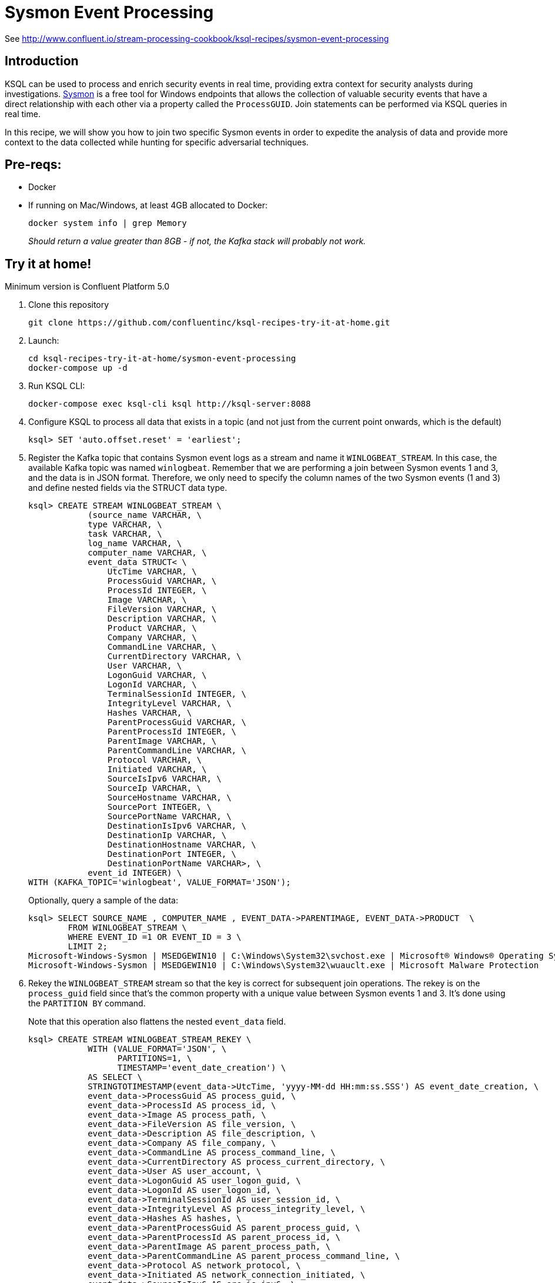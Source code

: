 = Sysmon Event Processing

See http://www.confluent.io/stream-processing-cookbook/ksql-recipes/sysmon-event-processing

== Introduction

KSQL can be used to process and enrich security events in real time, providing extra context for security analysts during investigations. https://docs.microsoft.com/en-us/sysinternals/downloads/sysmon[Sysmon] is a free tool for Windows endpoints that allows the collection of valuable security events that have a direct relationship with each other via a property called the `ProcessGUID`. Join statements can be performed via KSQL queries in real time. 

In this recipe, we will show you how to join two specific Sysmon events in order to expedite the analysis of data and provide more context to the data collected while hunting for specific adversarial techniques.

== Pre-reqs: 

* Docker
* If running on Mac/Windows, at least 4GB allocated to Docker: 
+
[source,bash]
----
docker system info | grep Memory 
----
+
_Should return a value greater than 8GB - if not, the Kafka stack will probably not work._

== Try it at home!

Minimum version is Confluent Platform 5.0

1. Clone this repository
+
[source,bash]
----
git clone https://github.com/confluentinc/ksql-recipes-try-it-at-home.git
----

2. Launch: 
+
[source,bash]
----
cd ksql-recipes-try-it-at-home/sysmon-event-processing
docker-compose up -d
----

3. Run KSQL CLI:
+
[source,bash]
----
docker-compose exec ksql-cli ksql http://ksql-server:8088
----

3. Configure KSQL to process all data that exists in a topic (and not just from the current point onwards, which is the default)
+
[source,sql]
----
ksql> SET 'auto.offset.reset' = 'earliest';
----

4. Register the Kafka topic that contains Sysmon event logs as a stream and name it `WINLOGBEAT_STREAM`. In this case, the available Kafka topic was named `winlogbeat`. Remember that we are performing a join between Sysmon events 1 and 3, and the data is in JSON format. Therefore, we only need to specify the column names of the two Sysmon events (1 and 3) and define nested fields via the STRUCT data type.
+
[source,sql]
----
ksql> CREATE STREAM WINLOGBEAT_STREAM \
            (source_name VARCHAR, \
            type VARCHAR, \
            task VARCHAR, \
            log_name VARCHAR, \
            computer_name VARCHAR, \
            event_data STRUCT< \
                UtcTime VARCHAR, \
                ProcessGuid VARCHAR, \
                ProcessId INTEGER, \
                Image VARCHAR, \
                FileVersion VARCHAR, \
                Description VARCHAR, \
                Product VARCHAR, \
                Company VARCHAR, \
                CommandLine VARCHAR, \
                CurrentDirectory VARCHAR, \
                User VARCHAR, \
                LogonGuid VARCHAR, \
                LogonId VARCHAR, \
                TerminalSessionId INTEGER, \
                IntegrityLevel VARCHAR, \
                Hashes VARCHAR, \
                ParentProcessGuid VARCHAR, \
                ParentProcessId INTEGER, \
                ParentImage VARCHAR, \
                ParentCommandLine VARCHAR, \
                Protocol VARCHAR, \
                Initiated VARCHAR, \
                SourceIsIpv6 VARCHAR, \
                SourceIp VARCHAR, \
                SourceHostname VARCHAR, \
                SourcePort INTEGER, \
                SourcePortName VARCHAR, \
                DestinationIsIpv6 VARCHAR, \
                DestinationIp VARCHAR, \
                DestinationHostname VARCHAR, \
                DestinationPort INTEGER, \
                DestinationPortName VARCHAR>, \
            event_id INTEGER) \
WITH (KAFKA_TOPIC='winlogbeat', VALUE_FORMAT='JSON');
----
+
Optionally, query a sample of the data: 
+
[source,sql]
----
ksql> SELECT SOURCE_NAME , COMPUTER_NAME , EVENT_DATA->PARENTIMAGE, EVENT_DATA->PRODUCT  \
        FROM WINLOGBEAT_STREAM \
        WHERE EVENT_ID =1 OR EVENT_ID = 3 \
        LIMIT 2;
Microsoft-Windows-Sysmon | MSEDGEWIN10 | C:\Windows\System32\svchost.exe | Microsoft® Windows® Operating System
Microsoft-Windows-Sysmon | MSEDGEWIN10 | C:\Windows\System32\wuauclt.exe | Microsoft Malware Protection
----


5. Rekey the `WINLOGBEAT_STREAM` stream so that the key is correct for subsequent join operations. The rekey is on the `process_guid` field since that’s the common property with a unique value between Sysmon events 1 and 3. It's done using the `PARTITION BY` command. 
+
Note that this operation also flattens the nested `event_data` field.
+
[source,sql]
----
ksql> CREATE STREAM WINLOGBEAT_STREAM_REKEY \
            WITH (VALUE_FORMAT='JSON', \
                  PARTITIONS=1, \
                  TIMESTAMP='event_date_creation') \
            AS SELECT \
            STRINGTOTIMESTAMP(event_data->UtcTime, 'yyyy-MM-dd HH:mm:ss.SSS') AS event_date_creation, \
            event_data->ProcessGuid AS process_guid, \
            event_data->ProcessId AS process_id, \
            event_data->Image AS process_path, \
            event_data->FileVersion AS file_version, \
            event_data->Description AS file_description, \
            event_data->Company AS file_company, \
            event_data->CommandLine AS process_command_line, \
            event_data->CurrentDirectory AS process_current_directory, \
            event_data->User AS user_account, \
            event_data->LogonGuid AS user_logon_guid, \
            event_data->LogonId AS user_logon_id, \
            event_data->TerminalSessionId AS user_session_id, \
            event_data->IntegrityLevel AS process_integrity_level, \
            event_data->Hashes AS hashes, \
            event_data->ParentProcessGuid AS parent_process_guid, \
            event_data->ParentProcessId AS parent_process_id, \
            event_data->ParentImage AS parent_process_path, \
            event_data->ParentCommandLine AS parent_process_command_line, \
            event_data->Protocol AS network_protocol, \
            event_data->Initiated AS network_connection_initiated, \
            event_data->SourceIsIpv6 AS src_is_ipv6, \
            event_data->SourceIp AS src_ip_addr, \
            event_data->SourceHostname AS src_host_name, \
            event_data->SourcePort AS src_port, \
            event_data->SourcePortName AS src_port_name, \
            event_data->DestinationIsIpv6 AS dst_is_ipv6, \
            event_data->DestinationIp AS dst_ip_addr, \
            event_data->DestinationHostname AS dst_host_name, \
            event_data->DestinationPort AS dst_port, \
            event_data->DestinationPortName AS dst_port_name, \
            event_id, \
            source_name, \
            log_name \
    FROM WINLOGBEAT_STREAM \
    WHERE source_name='Microsoft-Windows-Sysmon' \
    PARTITION BY process_guid;
----

5. Using the rekeyed stream, create a stream with just the Sysmon `ProcessCreate` events (`event_id=1`): 
+
[source,sql]
----
ksql> CREATE STREAM SYSMON_PROCESS_CREATE \
            WITH (VALUE_FORMAT='JSON', \
                  PARTITIONS=1, \
                  TIMESTAMP='event_date_creation') \
            AS SELECT event_date_creation, \
                        process_guid, \
                        process_id, \
                        process_path, \
                        file_version, \
                        file_description, \
                        file_company, \
                        process_command_line, \
                        process_current_directory, \
                        user_account, \
                        user_logon_guid, \
                        user_logon_id, \
                        user_session_id, \
                        process_integrity_level, \
                        hashes, \
                        parent_process_guid, \
                        parent_process_id, \
                        parent_process_path, \
                        parent_process_command_line, \
                        event_id, \
                        source_name, \
                        log_name \
            FROM WINLOGBEAT_STREAM_REKEY \
            WHERE event_id=1;
----
+
Optionally, query a sample of this data. Note that it is just `ProcessCreate` events. 
+
[source,sql]
----
ksql> SELECT PROCESS_PATH, FILE_DESCRIPTION, USER_ACCOUNT  \
        FROM SYSMON_PROCESS_CREATE \
        LIMIT 2;
C:\Windows\System32\wuauclt.exe | Windows Update | NT AUTHORITY\SYSTEM
C:\Windows\SoftwareDistribution\Download\Install\AM_Engine_Patch_1.1.15500.2.exe | AntiMalware Definition Update | NT AUTHORITY\SYSTEM
----

6. From this derived Sysmon `ProcessCreate` stream (and underlying topic), now declare a KSQL table. We define the Sysmon `ProcessCreate` events as a table because for each key (`process_guid`), we want to know its current values (process_name, process_command_line, hashes, etc.) for when we subsequently join them with `NetworkCreate` events that have the same process_guid value.
+
[source,sql]
----
ksql> CREATE TABLE SYSMON_PROCESS_CREATE_TABLE \
            (event_date_creation VARCHAR, \
            process_guid VARCHAR, \
            process_id INTEGER, \
            process_path VARCHAR, \
            file_version VARCHAR, \
            file_description VARCHAR, \
            file_company VARCHAR, \
            process_command_line VARCHAR, \
            process_current_directory VARCHAR, \
            user_account VARCHAR, \
            user_logon_guid VARCHAR, \
            user_logon_id VARCHAR, \
            user_session_id INTEGER, \
            process_integrity_level VARCHAR, \
            hashes VARCHAR, \
            parent_process_guid VARCHAR, \
            parent_process_id INTEGER, \
            parent_process_path VARCHAR, \
            parent_process_command_line VARCHAR, \
            event_id INTEGER, \
            source_name VARCHAR, \
            log_name VARCHAR) \
        WITH (KAFKA_TOPIC='SYSMON_PROCESS_CREATE', \
                VALUE_FORMAT='JSON', \
                KEY='process_guid');
----

5. Using the previously rekeyed stream, create a stream with just the Sysmon `NetworkConnect` events (`event_id=3`): 
+
[source,sql]
----
ksql> CREATE STREAM SYSMON_NETWORK_CONNECT \
            WITH (VALUE_FORMAT='JSON', \
                  PARTITIONS=1, \
                  TIMESTAMP='event_date_creation') \
            AS SELECT event_date_creation, \
                        process_guid, \
                        process_id, \
                        process_path, \
                        user_account, \
                        network_protocol, \
                        network_connection_initiated, \
                        src_is_ipv6, \
                        src_ip_addr, \
                        src_host_name, \
                        src_port, \
                        src_port_name, \
                        dst_is_ipv6, \
                        dst_ip_addr, \
                        dst_host_name, \
                        dst_port, \
                        dst_port_name, \
                        event_id, \
                        source_name, \
                        log_name \
            FROM WINLOGBEAT_STREAM_REKEY \
            WHERE event_id=3;
----
+
Optionally, query a sample of this data. Note that it is just `NetworkConnect` events. 
+
[source,sql]
----
ksql> SELECT PROCESS_PATH , SRC_HOST_NAME , DST_IP_ADDR \
        FROM SYSMON_NETWORK_CONNECT \
        LIMIT 2;
C:\Windows\System32\svchost.exe | MSEDGEWIN10.moffatt.me | 40.77.229.141
C:\Windows\System32\svchost.exe | MSEDGEWIN10.moffatt.me | 104.103.114.93
----

6. Join the `NetworkConnect` event stream with the lookups against the `ProcessCreate`. This enriched stream is persisted to a new Kafka topic called `SYSMON_JOIN`.
+
[source,sql]
----
ksql> CREATE STREAM SYSMON_JOIN WITH (PARTITIONS=1) AS \
        SELECT N.EVENT_DATE_CREATION, \
                N.PROCESS_GUID, \
                N.PROCESS_ID, \
                N.PROCESS_PATH, \
                N.USER_ACCOUNT, \
                N.NETWORK_PROTOCOL, \
                N.NETWORK_CONNECTION_INITIATED, \
                N.SRC_IS_IPV6, \
                N.SRC_IP_ADDR,\
                N.SRC_HOST_NAME, \
                N.SRC_PORT, \
                N.SRC_PORT_NAME, \
                N.DST_IS_IPV6, \
                N.DST_IP_ADDR, \
                N.DST_HOST_NAME, \
                N.DST_PORT, \
                N.DST_PORT_NAME, \
                N.SOURCE_NAME, \
                N.LOG_NAME,\
                P.PROCESS_COMMAND_LINE, \
                P.HASHES, \
                P.PARENT_PROCESS_PATH, \
                P.PARENT_PROCESS_COMMAND_LINE, \
                P.USER_LOGON_GUID, \
                P.USER_LOGON_ID, \
                P.USER_SESSION_ID, \
                P.PROCESS_CURRENT_DIRECTORY, \
                P.PROCESS_INTEGRITY_LEVEL, \
                P.PARENT_PROCESS_GUID, \
                P.PARENT_PROCESS_ID \
        FROM SYSMON_NETWORK_CONNECT N \
                INNER JOIN SYSMON_PROCESS_CREATE_TABLE P \
                ON N.PROCESS_GUID = P.PROCESS_GUID;
----
Optionally, query a sample of the joined data. Note that for each network event you have information about the process responsible:
+
[source,sql]
----
ksql> SELECT TIMESTAMPTOSTRING(ROWTIME,'yyyy-MM-dd HH:mm:ss'), SRC_HOST_NAME , DST_IP_ADDR , \
             PROCESS_COMMAND_LINE , PARENT_PROCESS_COMMAND_LINE , N_USER_ACCOUNT  \
        FROM SYSMON_JOIN;
2019-02-13 10:58:30 | MSEDGEWIN10.moffatt.me | 40.83.74.46 | c:\windows\system32\svchost.exe -k netsvcs -p -s PushToInstall | C:\Windows\system32\services.exe | NT AUTHORITY\SYSTEM
2019-02-13 10:59:54 | MSEDGEWIN10.moffatt.me | 2.21.186.132 | c:\windows\system32\svchost.exe -k unistacksvcgroup -s WpnUserService | C:\Windows\system32\services.exe | MSEDGEWIN10\IEUser
2019-02-13 11:00:10 | MSEDGEWIN10.moffatt.me | 204.79.197.200 | "C:\Windows\system32\backgroundTaskHost.exe" -ServerName:CortanaUI.AppXy7vb4pc2dr3kc93kfc509b1d0arkfb2x.mca | C:\Windows\system32\svchost.exe
2019-02-13 11:00:10 | MSEDGEWIN10.moffatt.me | 204.79.197.200 | "C:\Windows\SystemApps\Microsoft.Windows.Cortana_cw5n1h2txyewy\SearchUI.exe" -ServerName:CortanaUI.AppXa50dqqa5gqv4a428c9y1jjw7m3btvepj.mca |
2019-02-13 11:00:27 | MSEDGEWIN10.moffatt.me | 13.107.3.128 | "C:\Program Files\WindowsApps\Microsoft.MicrosoftOfficeHub_17.10314.31700.1000_x64__8wekyb3d8bbwe\Office16\OfficeHubTaskHost.exe" -ServerName:M
2019-02-13 11:00:42 | MSEDGEWIN10.moffatt.me | 2.21.186.81 | "C:\Users\IEUser\AppData\Local\Microsoft\OneDrive\OneDrive.exe" /background | C:\Windows\Explorer.EXE | MSEDGEWIN10\IEUser
----
